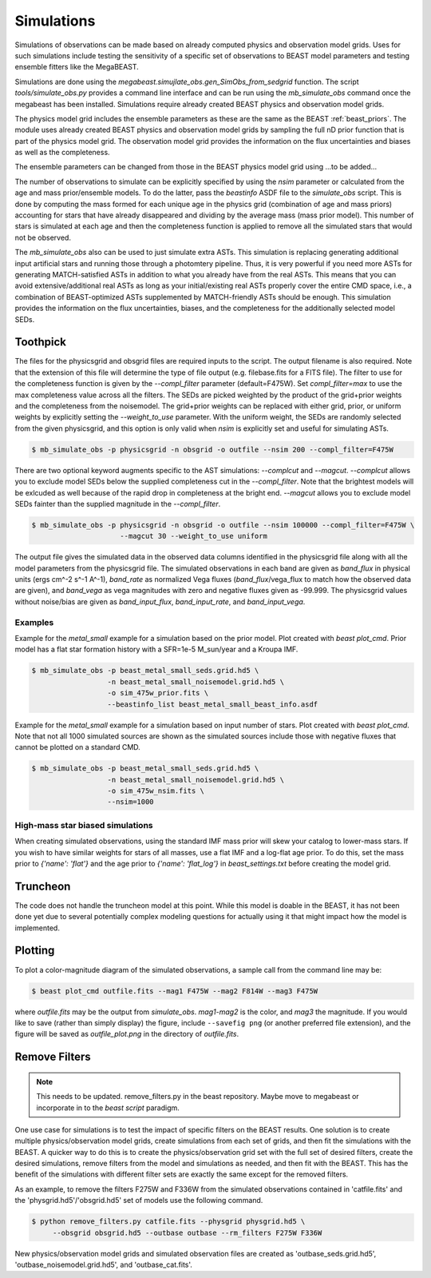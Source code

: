 ###########
Simulations
###########

Simulations of observations can be made based on already computed physics and
observation model grids.  Uses for such simulations include testing the
sensitivity of a specific set of observations to BEAST model parameters and
testing ensemble fitters like the MegaBEAST.

Simulations are done using the
`megabeast.simujlate_obs.gen_SimObs_from_sedgrid` function. The
script `tools/simulate_obs.py` provides a command line interface and can be run
using the `mb_simulate_obs` command once the megabeast has been installed.
Simulations require already created BEAST physics and observation model grids.

The physics model grid includes the ensemble parameters as these are the same as
the BEAST :ref:`beast_priors`. The module uses already created BEAST physics and
observation model grids by sampling the full nD prior function that is part of
the physics model grid.  The observation model grid provides the information on
the flux uncertainties and biases as well as the completeness.

The ensemble parameters can be changed from those in the BEAST physics model grid
using ...to be added...

The number of observations to simulate can be explicitly specified by using the `nsim`
parameter or calculated from the age and mass prior/ensemble models.
To do the latter, pass the `beastinfo` ASDF file to the `simulate_obs` script.
This is done by
computing the mass formed for each unique age in the physics grid  (combination
of age and mass priors) accounting for stars that have already disappeared and
dividing by the average mass (mass prior model).  This number of stars is
simulated at each age and then the completeness function is applied to remove
all the simulated stars that would not be observed.

The `mb_simulate_obs` also can be used to just simulate extra ASTs. This
simulation is replacing generating additional input artificial stars and running
those through a photomtery pipeline. Thus, it is very powerful if you need more
ASTs for generating MATCH-satisfied ASTs in addition to what you already have
from the real ASTs. This means that you can avoid extensive/additional real ASTs
as long as your initial/existing real ASTs properly cover the entire CMD space,
i.e., a combination of BEAST-optimized ASTs supplemented by MATCH-friendly ASTs
should be enough. This simulation provides the information on the flux uncertainties,
biases, and the completeness for the additionally selected model SEDs.

*********
Toothpick
*********

The files for the physicsgrid and obsgrid files are required inputs to
the script.  The output filename is also required.  Note that the extension
of this file will determine the type of file output (e.g. filebase.fits for
a FITS file).
The filter to use for the completeness function is given by the
`--compl_filter` parameter (default=F475W).
Set `compl_filter=max` to use the max completeness value across all the filters.
The SEDs are picked weighted by the product of the grid+prior weights
and the completeness from the noisemodel.  The grid+prior weights can be replaced
with either grid, prior, or uniform weights by explicitly setting the `--weight_to_use`
parameter. With the uniform weight, the SEDs are randomly selected from the given
physicsgrid, and this option is only valid when `nsim` is explicitly set and useful
for simulating ASTs. 

.. code-block:: console

   $ mb_simulate_obs -p physicsgrid -n obsgrid -o outfile --nsim 200 --compl_filter=F475W

There are two optional keyword augments specific to the AST simulations: `--complcut`
and `--magcut`. `--complcut` allows you to exclude model SEDs below the supplied
completeness cut in the `--compl_filter`. Note that the brightest models will be exlcuded
as well because of the rapid drop in completeness at the bright end. `--magcut` allows
you to exclude model SEDs fainter than the supplied magnitude in the `--compl_filter`.

.. code-block:: console

   $ mb_simulate_obs -p physicsgrid -n obsgrid -o outfile --nsim 100000 --compl_filter=F475W \
                        --magcut 30 --weight_to_use uniform

The output file gives the simulated data in the observed data columns
identified in the physicsgrid file along with all the model parameters
from the physicsgrid file.  The simulated observations in each band are given
as `band_flux` in physical units (ergs cm^-2 s^-1 A^-1),
`band_rate` as normalized Vega fluxes (`band_flux`/vega_flux to match how
the observed data are given), and `band_vega` as vega magnitudes with zero and
negative fluxes given as -99.999.
The physicsgrid values without noise/bias are given as `band_input_flux`,
`band_input_rate`, and `band_input_vega`.

Examples
--------

Example for the `metal_small` example for a simulation based on the prior model.
Plot created with `beast plot_cmd`.  Prior model has a flat star formation history
with a SFR=1e-5 M_sun/year and a Kroupa IMF.

.. code-block:: console

   $ mb_simulate_obs -p beast_metal_small_seds.grid.hd5 \
                     -n beast_metal_small_noisemodel.grid.hd5 \
                     -o sim_475w_prior.fits \
                     --beastinfo_list beast_metal_small_beast_info.asdf

.. image:: images/metal_small_sim_f475w_prior_plot.png

Example for the `metal_small` example for a simulation based on input number of
stars.  Plot created with `beast plot_cmd`.  Note that not all 1000 simulated
sources are shown as the simulated sources include those with negative fluxes
that cannot be plotted on a standard CMD.

.. code-block:: console

   $ mb_simulate_obs -p beast_metal_small_seds.grid.hd5 \
                     -n beast_metal_small_noisemodel.grid.hd5 \
                     -o sim_475w_nsim.fits \
                     --nsim=1000

.. image:: images/metal_small_sim_f475w_nsim_plot.png

High-mass star biased simulations
---------------------------------

When creating simulated observations, using the standard IMF mass prior will
skew your catalog to lower-mass stars.  If you wish to have similar weights for
stars of all masses, use a flat IMF and a log-flat age prior.  To do this,
set the mass prior to `{'name': 'flat'}` and the age prior to
`{'name': 'flat_log'}` in `beast_settings.txt` before creating the model grid.

*********
Truncheon
*********

The code does not handle the truncheon model at this point.  While this model
is doable in the BEAST, it has not been done yet due to several potentially
complex modeling questions for actually using it that might impact how the model
is implemented.

********
Plotting
********

To plot a color-magnitude diagram of the simulated observations, a
sample call from the command line may be:

.. code-block:: console

   $ beast plot_cmd outfile.fits --mag1 F475W --mag2 F814W --mag3 F475W

where `outfile.fits` may be the output from `simulate_obs`.
`mag1`-`mag2` is the color, and `mag3` the magnitude.  If you would like to save
(rather than simply display) the figure, include ``--savefig png`` (or another
preferred file extension), and the figure will be saved as `outfile_plot.png` in
the directory of `outfile.fits`.

**************
Remove Filters
**************

.. note::
   This needs to be updated.  remove_filters.py in the beast repository.
   Maybe move to megabeast or incorporate in to the `beast script` paradigm.

One use case for simulations is to test the impact of specific filters
on the BEAST results.  One solution is to create multiple physics/observation
model grids, create simulations from each set of grids, and then fit the
simulations with the BEAST.  A quicker way to do this is to create the
physics/observation grid set with the full set of desired filters, create
the desired simulations, remove filters from the model and simulations as
needed, and then fit with the BEAST.  This has the benefit of the simulations
with different filter sets are exactly the same except for the removed filters.

As an example, to remove the filters F275W and F336W from the simulated
observations contained in 'catfile.fits' and the 'physgrid.hd5'/'obsgrid.hd5'
set of models use the following command.

.. code-block:: console

   $ python remove_filters.py catfile.fits --physgrid physgrid.hd5 \
        --obsgrid obsgrid.hd5 --outbase outbase --rm_filters F275W F336W

New physics/observation model grids and simulated observation files are
created as 'outbase_seds.grid.hd5', 'outbase_noisemodel.grid.hd5', and
'outbase_cat.fits'.

